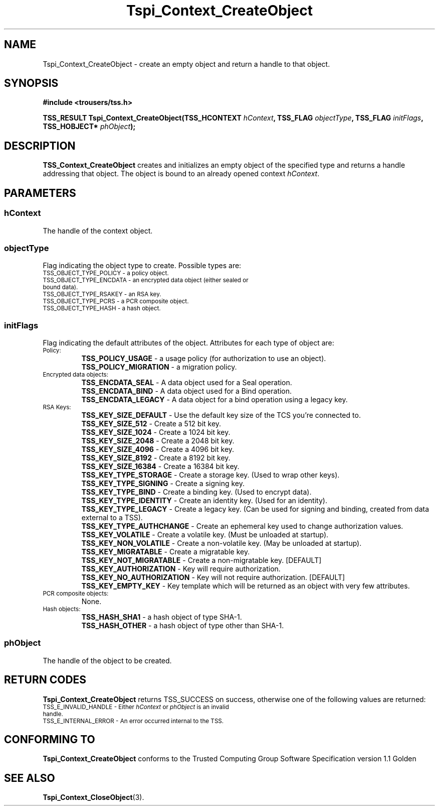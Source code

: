 .\" Copyright (C) 2004 International Business Machines Corporation
.\" Written by Kathy Robertson based on the Trusted Computing Group Software Stack Specification Version 1.1 Golden
.\"
.de Sh \" Subsection
.br
.if t .Sp
.ne 5
.PP
\fB\\$1\fR
.PP
..
.de Sp \" Vertical space (when we can't use .PP)
.if t .sp .5v
.if n .sp
..
.de Ip \" List item
.br
.ie \\n(.$>=3 .ne \\$3
.el .ne 3
.IP "\\$1" \\$2
..
.TH "Tspi_Context_CreateObject" 3 "2004-05-26" "TSS 1.1" "TCG Software Stack Developer's Reference"
.SH NAME
Tspi_Context_CreateObject \- create an empty object and return a handle to that object.
.SH "SYNOPSIS"
.ad l
.hy 0
.B #include <trousers/tss.h>
.sp
.BI "TSS_RESULT Tspi_Context_CreateObject(TSS_HCONTEXT " hContext ", TSS_FLAG " objectType ", TSS_FLAG " initFlags ", TSS_HOBJECT* " phObject ");"
.sp
.ad
.hy
.SH "DESCRIPTION"
.PP
\fBTSS_Context_CreateObject\fR creates and initializes an empty object of the specified type and returns a handle addressing that object. The object is bound to an already opened context \fIhContext\fR.
.SH "PARAMETERS"
.PP
.SS hContext
The handle of the context object.
.PP
.SS objectType
Flag indicating the object type to create. Possible types are:
.TP
.SM TSS_OBJECT_TYPE_POLICY - a policy object.
.TP
.SM TSS_OBJECT_TYPE_ENCDATA - an encrypted data object (either sealed or bound data).
.TP
.SM TSS_OBJECT_TYPE_RSAKEY - an RSA key.
.TP
.SM TSS_OBJECT_TYPE_PCRS - a PCR composite object.
.TP
.SM TSS_OBJECT_TYPE_HASH - a hash object.
.PP
.SS initFlags
Flag indicating the default attributes of the object. Attributes for each type of object are:
.TP
.SM Policy:
 \fBTSS_POLICY_USAGE\fR - a usage policy (for authorization to use an object).
 \fBTSS_POLICY_MIGRATION\fR - a migration policy.
.TP
.SM Encrypted data objects:
 \fBTSS_ENCDATA_SEAL\fR - A data object used for a Seal operation.
 \fBTSS_ENCDATA_BIND\fR - A data object used for a Bind operation.
 \fBTSS_ENCDATA_LEGACY\fR - A data object for a bind operation using a legacy key.
.TP
.SM RSA Keys:
 \fBTSS_KEY_SIZE_DEFAULT\fR - Use the default key size of the TCS you're connected to.
 \fBTSS_KEY_SIZE_512\fR - Create a 512 bit key.
 \fBTSS_KEY_SIZE_1024\fR - Create a 1024 bit key.
 \fBTSS_KEY_SIZE_2048\fR - Create a 2048 bit key.
 \fBTSS_KEY_SIZE_4096\fR - Create a 4096 bit key.
 \fBTSS_KEY_SIZE_8192\fR - Create a 8192 bit key.
 \fBTSS_KEY_SIZE_16384\fR - Create a 16384 bit key.
 \fBTSS_KEY_TYPE_STORAGE\fR - Create a storage key. (Used to wrap other keys).
 \fBTSS_KEY_TYPE_SIGNING\fR - Create a signing key.
 \fBTSS_KEY_TYPE_BIND\fR - Create a binding key. (Used to encrypt data).
 \fBTSS_KEY_TYPE_IDENTITY\fR - Create an identity key. (Used for an identity).
 \fBTSS_KEY_TYPE_LEGACY\fR - Create a legacy key. (Can be used for signing and binding, created from data external to a TSS).
 \fBTSS_KEY_TYPE_AUTHCHANGE\fR - Create an ephemeral key used to change authorization values.
 \fBTSS_KEY_VOLATILE\fR - Create a volatile key. (Must be unloaded at startup).
 \fBTSS_KEY_NON_VOLATILE\fR - Create a non-volatile key. (May be unloaded at startup).
 \fBTSS_KEY_MIGRATABLE\fR - Create a migratable key.
 \fBTSS_KEY_NOT_MIGRATABLE\fR - Create a non-migratable key. [DEFAULT]
 \fBTSS_KEY_AUTHORIZATION\fR - Key will require authorization.
 \fBTSS_KEY_NO_AUTHORIZATION\fR - Key will not require authorization. [DEFAULT]
 \fBTSS_KEY_EMPTY_KEY\fR - Key template which will be returned as an object with very few attributes.

.TP
.SM PCR composite objects:
 None.
.TP
.SM Hash objects:
 \fBTSS_HASH_SHA1\fR - a hash object of type SHA-1.
 \fBTSS_HASH_OTHER\fR - a hash object of type other than SHA-1.
.PP
.PP
.SS phObject
The handle of the object to be created.

.SH "RETURN CODES"
.PP
\fBTspi_Context_CreateObject\fR returns TSS_SUCCESS on success, otherwise one of the following values are returned:
.TP
.SM TSS_E_INVALID_HANDLE - Either \fIhContext\fR or \fIphObject\fR is an invalid handle. 
.TP
.SM TSS_E_INTERNAL_ERROR - An error occurred internal to the TSS.

.SH "CONFORMING TO"

.PP
\fBTspi_Context_CreateObject\fR conforms to the Trusted Computing Group Software Specification version 1.1 Golden
.SH "SEE ALSO"

.PP
\fBTspi_Context_CloseObject\fR(3).
